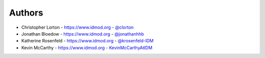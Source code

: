 
Authors
=======

* Christopher Lorton - https://www.idmod.org - `@clorton <https://github.com/clorton>`_
* Jonathan Bloedow - https://www.idmod.org - `@jonathanhhb <https://github.com/jonathanhhb>`_
* Katherine Rosenfeld - https://www.idmod.org - `@krosenfeld-IDM <https://github.com/krosenfeld-IDM>`_
* Kevin McCarthy - https://www.idmod.org - `KevinMcCarthyAtIDM <https://github.com/KevinMcCarthyAtIDM>`_
